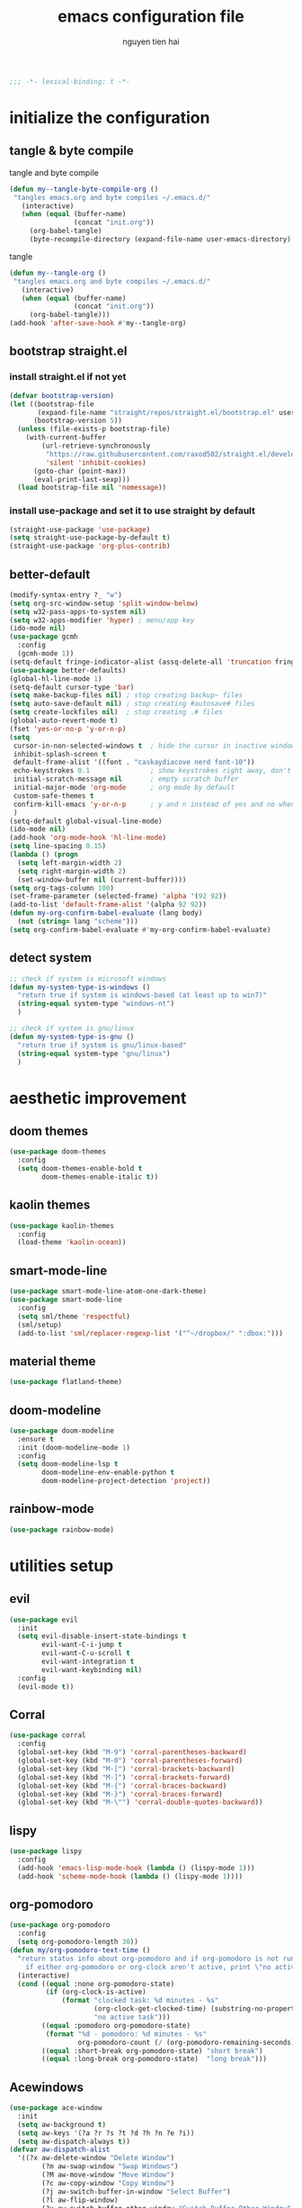 #+title: emacs configuration file
#+author: nguyen tien hai
#+babel: :cache yes
#+property: header-args :tangle ~/.emacs.d/init.el
#+begin_src emacs-lisp
;;; -*- lexical-binding: t -*-
#+end_src

* initialize the configuration
** tangle & byte compile

tangle and byte compile

#+begin_src emacs-lisp :tangle yes
  (defun my--tangle-byte-compile-org ()
   "tangles emacs.org and byte compiles ~/.emacs.d/"
     (interactive)
     (when (equal (buffer-name)
                  (concat "init.org"))
       (org-babel-tangle)
       (byte-recompile-directory (expand-file-name user-emacs-directory) 0)))
#+end_src

tangle

#+begin_src emacs-lisp :tangle yes
(defun my--tangle-org ()
 "tangles emacs.org and byte compiles ~/.emacs.d/"
   (interactive)
   (when (equal (buffer-name)
                (concat "init.org"))
     (org-babel-tangle)))
(add-hook 'after-save-hook #'my--tangle-org)

#+end_src
** bootstrap straight.el
*** install straight.el if not yet
#+begin_src emacs-lisp :tangle yes
(defvar bootstrap-version)
(let ((bootstrap-file
       (expand-file-name "straight/repos/straight.el/bootstrap.el" user-emacs-directory))
      (bootstrap-version 5))
  (unless (file-exists-p bootstrap-file)
    (with-current-buffer
        (url-retrieve-synchronously
         "https://raw.githubusercontent.com/raxod502/straight.el/develop/install.el"
         'silent 'inhibit-cookies)
      (goto-char (point-max))
      (eval-print-last-sexp)))
  (load bootstrap-file nil 'nomessage))
#+end_src
*** install use-package and set it to use straight by default
#+begin_src emacs-lisp :tangle yes
(straight-use-package 'use-package)
(setq straight-use-package-by-default t)
(straight-use-package 'org-plus-contrib)
#+end_src

** better-default 
#+begin_src emacs-lisp
  (modify-syntax-entry ?_ "w")
  (setq org-src-window-setup 'split-window-below)
  (setq w32-pass-apps-to-system nil)
  (setq w32-apps-modifier 'hyper) ; menu/app key
  (ido-mode nil)
  (use-package gcmh
    :config
    (gcmh-mode 1))
  (setq-default fringe-indicator-alist (assq-delete-all 'truncation fringe-indicator-alist))
  (use-package better-defaults)
  (global-hl-line-mode 1)
  (setq-default cursor-type 'bar)
  (setq make-backup-files nil) ; stop creating backup~ files
  (setq auto-save-default nil) ; stop creating #autosave# files
  (setq create-lockfiles nil)  ; stop creating .# files
  (global-auto-revert-mode t)
  (fset 'yes-or-no-p 'y-or-n-p)
  (setq
   cursor-in-non-selected-windows t  ; hide the cursor in inactive windows
   inhibit-splash-screen t
   default-frame-alist '((font . "caskaydiacove nerd font-10"))
   echo-keystrokes 0.1               ; show keystrokes right away, don't show the message in the scratch buffe
   initial-scratch-message nil       ; empty scratch buffer
   initial-major-mode 'org-mode      ; org mode by default
   custom-safe-themes t
   confirm-kill-emacs 'y-or-n-p      ; y and n instead of yes and no when quitting
   )
  (setq-default global-visual-line-mode)
  (ido-mode nil)
  (add-hook 'org-mode-hook 'hl-line-mode)
  (setq line-spacing 0.15)
  (lambda () (progn
    (setq left-margin-width 2)
    (setq right-margin-width 2)
    (set-window-buffer nil (current-buffer))))
  (setq org-tags-column 100)
  (set-frame-parameter (selected-frame) 'alpha '(92 92))
  (add-to-list 'default-frame-alist '(alpha 92 92))
  (defun my-org-confirm-babel-evaluate (lang body)
    (not (string= lang "scheme")))
  (setq org-confirm-babel-evaluate #'my-org-confirm-babel-evaluate)
#+end_src
** detect system
#+begin_src emacs-lisp
  ;; check if system is microsoft windows
  (defun my-system-type-is-windows ()
    "return true if system is windows-based (at least up to win7)"
    (string-equal system-type "windows-nt")
    )

  ;; check if system is gnu/linux
  (defun my-system-type-is-gnu ()
    "return true if system is gnu/linux-based"
    (string-equal system-type "gnu/linux")
    )
#+end_src
* aesthetic improvement
** doom themes
#+begin_src emacs-lisp :tangle yes
  (use-package doom-themes
    :config
    (setq doom-themes-enable-bold t
          doom-themes-enable-italic t))
#+end_src
** kaolin themes
#+begin_src emacs-lisp :tangle yes
  (use-package kaolin-themes
    :config
    (load-theme 'kaolin-ocean))
#+end_src
** smart-mode-line
#+begin_src emacs-lisp :tangle no
  (use-package smart-mode-line-atom-one-dark-theme)
  (use-package smart-mode-line
    :config
    (setq sml/theme 'respectful)
    (sml/setup)
    (add-to-list 'sml/replacer-regexp-list '("^~/dropbox/" ":dbox:")))
#+end_src
** material theme
#+begin_src emacs-lisp
  (use-package flatland-theme)
#+end_src
** doom-modeline
#+begin_src emacs-lisp
  (use-package doom-modeline
    :ensure t
    :init (doom-modeline-mode 1)
    :config
    (setq doom-modeline-lsp t
          doom-modeline-env-enable-python t
          doom-modeline-project-detection 'project))
#+end_src
** rainbow-mode
#+begin_src emacs-lisp
  (use-package rainbow-mode)
#+end_src
* utilities setup
** evil
#+begin_src emacs-lisp :tangle no
  (use-package evil
    :init
    (setq evil-disable-insert-state-bindings t
          evil-want-C-i-jump t
          evil-want-C-u-scroll t
          evil-want-integration t
          evil-want-keybinding nil)
    :config
    (evil-mode t))
#+end_src

#+RESULTS:
: t

** Corral
#+begin_src emacs-lisp
  (use-package corral
    :config
    (global-set-key (kbd "M-9") 'corral-parentheses-backward)
    (global-set-key (kbd "M-0") 'corral-parentheses-forward)
    (global-set-key (kbd "M-[") 'corral-brackets-backward)
    (global-set-key (kbd "M-]") 'corral-brackets-forward)
    (global-set-key (kbd "M-{") 'corral-braces-backward)
    (global-set-key (kbd "M-}") 'corral-braces-forward)
    (global-set-key (kbd "M-\"") 'corral-double-quotes-backward))
#+end_src
** lispy
#+begin_src emacs-lisp :tangle yes
  (use-package lispy
    :config
    (add-hook 'emacs-lisp-mode-hook (lambda () (lispy-mode 1)))
    (add-hook 'scheme-mode-hook (lambda () (lispy-mode 1))))
#+end_src
** org-pomodoro
   :logbook:
   clock: [2020-03-30 mon 15:26]--[2020-03-30 mon 15:27] =>  0:01
   clock: [2020-03-30 mon 15:25]--[2020-03-30 mon 15:26] =>  0:01
   :end:
#+begin_src emacs-lisp
  (use-package org-pomodoro
    :config
    (setq org-pomodoro-length 30))
  (defun my/org-pomodoro-text-time ()
    "return status info about org-pomodoro and if org-pomodoro is not running, try to print info about org-clock.
      if either org-pomodoro or org-clock aren't active, print \"no active task \" "
    (interactive)
    (cond ((equal :none org-pomodoro-state)
           (if (org-clock-is-active)
               (format "clocked task: %d minutes - %s"
                       (org-clock-get-clocked-time) (substring-no-properties org-clock-heading)
                       "no active task")))
          ((equal :pomodoro org-pomodoro-state)
           (format "%d - pomodoro: %d minutes - %s"
                   org-pomodoro-count (/ (org-pomodoro-remaining-seconds) 60) (substring-no-properties org-clock-heading)))
          ((equal :short-break org-pomodoro-state) "short break")
          ((equal :long-break org-pomodoro-state)  "long break")))
#+end_src

** Acewindows
#+begin_src emacs-lisp
  (use-package ace-window
    :init
    (setq aw-background t)
    (setq aw-keys '(?a ?r ?s ?t ?d ?h ?n ?e ?i))
    (setq aw-dispatch-always t))
  (defvar aw-dispatch-alist
    '((?x aw-delete-window "Delete Window")
          (?m aw-swap-window "Swap Windows")
          (?M aw-move-window "Move Window")
          (?c aw-copy-window "Copy Window")
          (?j aw-switch-buffer-in-window "Select Buffer")
          (?l aw-flip-window)
          (?u aw-switch-buffer-other-window "Switch Buffer Other Window")
          (?k aw-split-window-fair "Split Fair Window")
          (?v aw-split-window-vert "Split Vert Window")
          (?b aw-split-window-horz "Split Horz Window")
          (?o delete-other-windows "Delete Other Windows")
          (?? aw-show-dispatch-help))
    "List of actions for `aw-dispatch-default'.")
  (global-set-key (kbd "M-o") 'ace-window)
#+end_src
** winnum mode
#+begin_src emacs-lisp
  (use-package winum
    :config
    (winum-mode)
    (winum-set-keymap-prefix (kbd "C-c")))
#+end_src
** geiser
#+begin_src emacs-lisp :tangle yes
  (use-package geiser
    :config
    (setq geiser-active-implementations '(guile))
    )
#+end_src
** Info node
#+begin_src emacs-lisp
  (use-package info+)
#+end_src
** Bookmark plus
#+begin_src emacs-lisp
  (use-package bookmark+)
#+end_src
** org-source code
#+begin_src emacs-lisp
  (org-babel-do-load-languages
   'org-babel-load-languages
   '(
     (scheme . t)))
#+end_src
** sicp book
#+begin_src emacs-lisp
  (use-package sicp)
#+end_src
** hyperbole
#+begin_src emacs-lisp
  (use-package hyperbole)
#+end_src
** ivy and counsel bundle
#+begin_src emacs-lisp
  (use-package ivy
    :diminish ivy-mode
    :config
    (ivy-mode 1)
    (setq ivy-use-virtual-buffers t)
    (setq ivy-count-format "(%d/%d) ")
    (setq enable-recursive-minibuffers t)
    (setq ivy-initial-inputs-alist nil) )
  (use-package counsel
    :diminish counsel-mode
    :config
    (counsel-mode 1))
  (use-package avy)
#+end_src
** autocompletion with company-mode
#+begin_src emacs-lisp
  (use-package company
      :config
      (setq company-idle-delay 0.0
            company-minimum-prefix-length 1)
      (global-company-mode))
#+end_src
** whichkey
#+begin_src emacs-lisp
  (use-package which-key
    :config
    (which-key-mode))
#+end_src
** smartparens
#+begin_src emacs-lisp
  (use-package smartparens
    :config
    (smartparens-global-mode)
    (require 'smartparens-config))
#+end_src
** org-bullets
#+begin_src emacs-lisp
  (use-package org-bullets
    :config
    (add-hook 'org-mode-hook (lambda () (org-bullets-mode 1))))
#+end_src
** undo-fu
#+begin_src emacs-lisp
  (use-package undo-fu)
#+end_src

** deadgrep
#+begin_src emacs-lisp
  (use-package deadgrep)
#+end_src
** org-mode gtd
*** settings
#+begin_src emacs-lisp
  (require 'org-habit)
  (setq org-agenda-files (list "~/dropbox/orggtd/todo.org"
                               "~/dropbox/orggtd/mobile.org"
                               "~/onedrive - abb/tender.org"
                               "~/dropbox/orggtd/emacs-bindings.org"))
  (setq org-refile-files (list "~/dropbox/orggtd/todo.org"
                               "~/dropbox/orggtd/mobile.org"
                               "~/onedrive - abb/tender.org"
                               "~/dropbox/orggtd/someday.org"
                               "~/dropbox/orggtd/references.org"))
  (setq spacemacs-theme-org-agenda-height nil
        org-agenda-start-day "-1d"
        org-agenda-skip-scheduled-if-done t
        org-agenda-skip-deadline-if-done t
        org-agenda-include-deadlines t
        org-agenda-include-diary t
        org-agenda-block-separator nil
        org-agenda-compact-blocks t
        org-agenda-start-with-log-mode t
        org-habit-following-days 7
        org-habit-preceding-days 10
        org-habit-show-habits-only-for-today t
        org-agenda-tags-column -102
        org-habit-graph-column 50
        org-clock-out-remove-zero-time-clocks t
        org-clock-out-when-done t
        org-clock-persist t)
#+end_src
*** org-todo keywords
#+begin_src emacs-lisp
  (setq org-todo-keyword-faces
        '(("todo" . org-warning)
          ("strt" . "yellow")
          ("next" . "orange")
          ("wait" . "gray")
          ("toread" . "green")
          ("canceled" . (:foreground "blue" :weight bold))))
  (setq org-todo-keywords
        '((sequence
           "todo(t)"  ; a task that needs doing & is ready to do
           "next(n)"
           "strt(s)"  ; a task that is in progress
           "wait(w)"  ; something is holding up this task; or it is paused
           "toread(r)"
           "|"
           "done(d)"  ; task successfully completed
           "phone(p)"
           "read(r)"
           "meeting(m)"
           "kill(k)")))
#+end_src
** deft and zetteldeft
#+begin_src emacs-lisp
  (use-package deft
    :init
    (setq deft-extensions '("org" "md")
          deft-recursive t
          deft-directory "~/dropbox/archives"
          deft-use-filename-as-title t
          deft-file-naming-rules '((noslash . "-")
                                   (nospace . "-")
                                   (case-fn . downcase))))
  (use-package zetteldeft
    :after deft)
#+end_src
* programming setup
** projectile
#+begin_src emacs-lisp
  (use-package projectile
    :config
    (projectile-mode 1))
#+end_src
** emmet-mode
#+begin_src emacs-lisp
  (use-package emmet-mode
    :config
    (add-hook 'sgml-mode-hook 'emmet-mode)
    (add-hook 'css-mode-hook 'emmet-mode)
    (setq emmet-self-closing-tag-style " /"))
#+end_src
** webmode
#+begin_src emacs-lisp
  (use-package web-mode
    :config
    (add-to-list 'auto-mode-alist '("\\.html?\\'" . web-mode))
    (setq web-mode-engines-alist '(("django" . "\\.html\\'")))
    (setq web-mode-enable-auto-pairing nil))
#+end_src
** magit - the king of git
#+begin_src emacs-lisp :tangle yes
 (use-package magit)
#+end_src
** python with elpy
#+begin_src emacs-lisp :tangle yes
  (use-package elpy
    :if (my-system-type-is-windows)
    :config
    (elpy-enable))
#+end_src
** blacken
#+begin_src emacs-lisp
  (use-package blacken)
#+end_src
** python debugging with realgud
#+begin_src emacs-lisp :tangle yes
  (use-package realgud)
#+end_src
** python with lsp mode
#+begin_src emacs-lisp :tangle yes
  (use-package lsp-mode
    :if (my-system-type-is-gnu)
    :commands lsp
    :init
    (setq lsp-keymap-prefix "C-c l")
    :hook
    (lsp-mode . lsp-enable-which-key-integration)
    (python-mode . lsp))
#+end_src
** pyvenv
#+begin_src emacs-lisp :tangle yes
  (use-package pyvenv)
#+end_src
** c programming setup
#+begin_src emacs-lisp :tangle yes
  (use-package company-irony
    :config
    (add-to-list 'company-backends 'company-irony))

  (use-package irony
    :hook ((c++-mode-hook . irony-mode)
           (c-mode-hook . irony-mode)
           (irony-mode-hook . irony-cdb-autosetup-compile-options)))
#+end_src
** vterm
#+begin_src emacs-lisp :tangle yes
  (use-package vterm
    :if (my-system-type-is-gnu))
  (use-package vterm-toggle
    :straight (vterm-toggle :type git :host github :repo "jixiuf/vterm-toggle")
    :if (my-system-type-is-gnu)
    :config
    (setq vterm-toggle-fullscreen-p nil)
    (add-to-list 'display-buffer-alist
                 '("^v?term.*"
                   (display-buffer-reuse-window display-buffer-at-bottom)
                   (reusable-frames . visible)
                   (window-height . 0.3))))
#+end_src
** rustic - rust mode for emacs
#+begin_src emacs-lisp :tangle yes
  (use-package rustic)
#+end_src
** yaml-mode
#+begin_src emacs-lisp :tangle yes
  (use-package yaml-mode)
#+end_src
* helper functions
** find book and open it with org noter 
#+begin_src emacs-lisp
  (defun my-findbook-counsel-fzf ()
      (interactive)
    (let ((counsel-fzf-cmd "find ~/dropbox/calibre | grep -e \"(*.pdf)\" | fzf -f \"%s\" "))
    (counsel-fzf)))
#+end_src
** copy-line
#+begin_src emacs-lisp
    (defun copy-line (arg)
      "copy lines (as many as prefix argument) in the kill ring.
        ease of use features:
        - move to start of next line.
        - appends the copy on sequential calls.
        - use newline as last char even on the last line of the buffer.
        - if region is active, copy its lines."
      (interactive "p")
      (let ((beg (line-beginning-position))
            (end (line-end-position arg)))
        (when mark-active
          (if (> (point) (mark))
              (setq beg (save-excursion (goto-char (mark)) (line-beginning-position)))
            (setq end (save-excursion (goto-char (mark)) (line-end-position)))))
        (if (eq last-command 'copy-line)
            (kill-append (buffer-substring beg end) (< end beg))
          (kill-ring-save beg end)))
      (kill-append "\n" nil)
      (beginning-of-line (or (and arg (1+ arg)) 2))
      (if (and arg (not (= 1 arg))) (message "%d lines copied" arg)))
#+end_src
* Keybindings
#+begin_src emacs-lisp
  (use-package general)
  ;  (general-evil-setup)
  (general-define-key "<menu>" (general-simulate-key "C-c"))
  (general-define-key
   "C-z" 'undo-fu-only-undo
   "C-s-z" 'undo-fu-only-redo)
  (general-define-key
   "H-t" 'vterm-toggle)
  (use-package key-chord :config (key-chord-mode t))
  (general-define-key
   :keymap org-mode-map
   "H-i" 'org-pomodoro)
  (defun def-rep-command (alist)
    "Return a lambda that calls the first function of ALIST. It sets the transient map to all functions of ALIST, allowing you to repeat those functions as needed."
    (lexical-let ((keymap (make-sparse-keymap))
                  (func (cdar alist)))
      (mapc (lambda (x)
              (when x
                (define-key keymap (kbd (car x)) (cdr x))))
            alist)
      (lambda (arg)
        (interactive "p")
        (when func
          (funcall func arg))
        (set-transient-map keymap t))))
  (key-chord-define-global "yy"   
        (def-rep-command
         '(nil
           ("n" . windmove-left)
           ("i" . windmove-right)
           ("e" . windmove-down)
           ("u" . windmove-up)
           ("y" . other-window)
           ("h" . ace-window)
           ("s" . (lambda () (interactive) (ace-window 4)))
           ("d" . (lambda () (interactive) (ace-window 16)))
           )))
  (key-chord-define-global "hh"   
        (def-rep-command
         '(nil
           ("-" . text-scale-decrease)
           ("=" . text-scale-increase)
           )))
  (general-define-key
   :prefix "C-c"
   "c" 'avy-goto-char-timer
   "w" 'avy-goto-word-0
   )


  (general-define-key
   :keymaps 'lispy-mode-map
   "u" 'special-lispy-up
   "e" 'special-lispy-down
   "n" 'special-lispy-left
   "i" 'special-lispy-right
   "k" 'special-lispy-undo
   "j" 'special-lispy-eval
   "l" 'special-lispy-tab
   "h" 'special-lispy-new-copy)
#+end_src

#+RESULTS:

